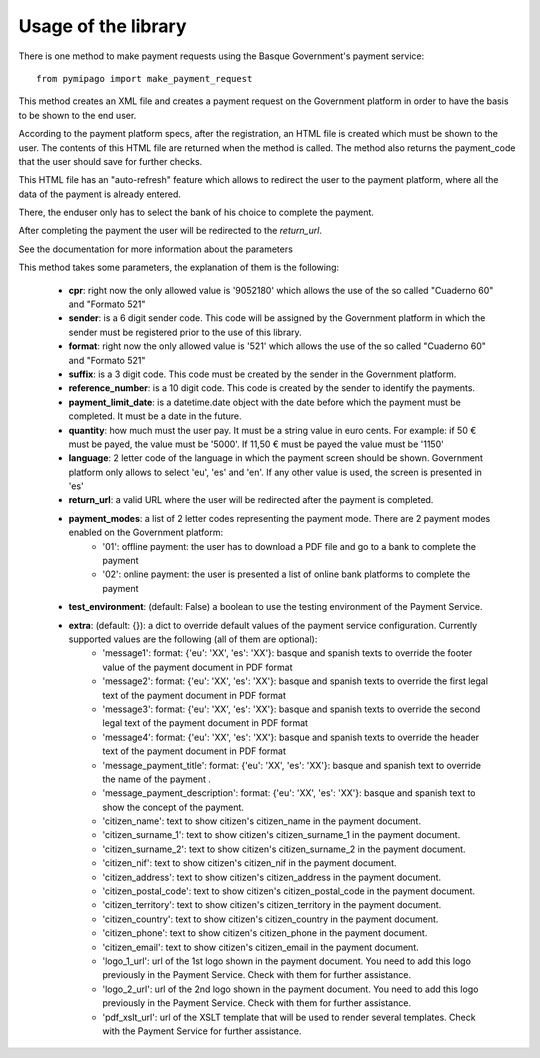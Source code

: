 ====================
Usage of the library
====================

There is one method to make payment requests using the Basque Government's payment service::

    from pymipago import make_payment_request

This method creates an XML file and creates a payment request on the Government platform
in order to have the basis to be shown to the end user.

According to the payment platform specs, after the registration, an HTML file is created
which must be shown to the user. The contents of this HTML file are returned when the method
is called. The method also returns the payment_code that the user should save for further checks.

This HTML file has an "auto-refresh" feature which allows to
redirect the user to the payment platform, where all the data of the payment is already
entered.

There, the enduser only has to select the bank of his choice to complete the payment.

After completing the payment the user will be redirected to the `return_url`.

See the documentation for more information about the parameters


This method takes some parameters, the explanation of them is the following:

    - **cpr**: right now the only allowed value is '9052180' which allows the use of the so called "Cuaderno 60" and "Formato 521"

    - **sender**: is a 6 digit sender code. This code will be assigned by the Government platform in which the sender must be registered prior to the use of this library.

    - **format**: right now the only allowed value is '521' which allows the use of the so called "Cuaderno 60" and "Formato 521"

    - **suffix**: is a 3 digit code. This code must be created by the sender in the Government platform.

    - **reference_number**: is a 10 digit code. This code is created by the sender to identify the payments.

    - **payment_limit_date**: is a datetime.date object with the date before which the payment must be completed. It must be a date in the future.

    - **quantity**: how much must the user pay. It must be a string value in euro cents. For example: if 50 € must be payed, the value must be '5000'. If 11,50 € must be payed the value must be '1150'

    - **language**: 2 letter code of the language in which the payment screen should be shown. Government platform only allows to select 'eu', 'es' and 'en'. If any other value is used, the screen is presented in 'es'

    - **return_url**: a valid URL where the user will be redirected after the payment is completed.

    - **payment_modes**: a list of 2 letter codes representing the payment mode. There are 2 payment modes enabled on the Government platform:
         - '01': offline payment: the user has to download a PDF file and go to a bank to complete the payment
         - '02': online payment: the user is presented a list of online bank platforms to complete the payment

    - **test_environment**: (default: False) a boolean to use the testing environment of the Payment Service.

    - **extra**: (default: {}): a dict to override default values of the payment service configuration. Currently supported values are the following (all of them are optional):
        - 'message1': format: {'eu': 'XX', 'es': 'XX'}: basque and spanish texts to override the footer value of the payment document in PDF format

        - 'message2': format: {'eu': 'XX', 'es': 'XX'}: basque and spanish texts to override the first legal text of the payment document in PDF format

        - 'message3': format: {'eu': 'XX', 'es': 'XX'}: basque and spanish texts to override the second legal text of the payment document in PDF format

        - 'message4': format: {'eu': 'XX', 'es': 'XX'}: basque and spanish texts to override the header text of the payment document in PDF format

        - 'message_payment_title': format: {'eu': 'XX', 'es': 'XX'}: basque and spanish text to override the name of the payment .

        - 'message_payment_description': format: {'eu': 'XX', 'es': 'XX'}: basque and spanish text to show the concept of the payment.

        - 'citizen_name': text to show citizen's citizen_name in the payment document.

        - 'citizen_surname_1': text to show citizen's citizen_surname_1 in the payment document.

        - 'citizen_surname_2': text to show citizen's citizen_surname_2 in the payment document.

        - 'citizen_nif': text to show citizen's citizen_nif in the payment document.

        - 'citizen_address': text to show citizen's citizen_address in the payment document.

        - 'citizen_postal_code': text to show citizen's citizen_postal_code in the payment document.

        - 'citizen_territory': text to show citizen's citizen_territory in the payment document.

        - 'citizen_country': text to show citizen's citizen_country in the payment document.

        - 'citizen_phone': text to show citizen's citizen_phone in the payment document.

        - 'citizen_email': text to show citizen's citizen_email in the payment document.

        - 'logo_1_url': url of the 1st logo shown in the payment document. You need to add this logo previously in the Payment Service. Check with them for further assistance.

        - 'logo_2_url': url of the 2nd logo shown in the payment document. You need to add this logo previously in the Payment Service. Check with them for further assistance.

        - 'pdf_xslt_url': url of the XSLT template that will be used to render several templates. Check with the Payment Service for further assistance.

